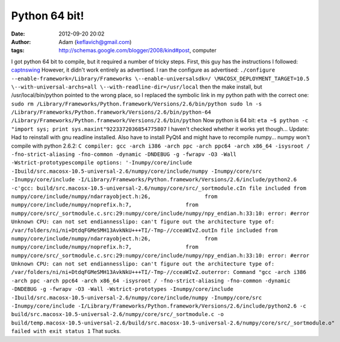 Python 64 bit!
##############
:date: 2012-09-20 20:02
:author: Adam (keflavich@gmail.com)
:tags: http://schemas.google.com/blogger/2008/kind#post, computer

I got python 64 bit to compile, but it required a number of tricky
steps.
First, this guy has the instructions I followed:
`captnswing`_
However, it didn't work entirely as advertised. I ran the configure as
advertised:
``./configure --enable-framework=/Library/Frameworks \--enable-universalsdk=/ \MACOSX_DEPLOYMENT_TARGET=10.5 \--with-universal-archs=all \--with-readline-dir=/usr/local``
then the make install, but /usr/local/bin/python pointed to the wrong
place, so I replaced the symbolic link in my python path with the
correct one:
``sudo rm /Library/Frameworks/Python.framework/Versions/2.6/bin/python sudo ln -s /Library/Frameworks/Python.framework/Versions/2.6/bin/python-64 /Library/Frameworks/Python.framework/Versions/2.6/bin/python``
Now python is 64 bit:
``eta ~$ python -c "import sys; print sys.maxint"9223372036854775807``
I haven't checked whether it works yet though...
Update: Had to reinstall with gnu readline installed. Also have to
install PyQt4 and might have to recompile numpy...
numpy won't compile with python 2.6.2:
``C compiler: gcc -arch i386 -arch ppc -arch ppc64 -arch x86_64 -isysroot / -fno-strict-aliasing -fno-common -dynamic -DNDEBUG -g -fwrapv -O3 -Wall -Wstrict-prototypescompile options: '-Inumpy/core/include -Ibuild/src.macosx-10.5-universal-2.6/numpy/core/include/numpy -Inumpy/core/src -Inumpy/core/include -I/Library/Frameworks/Python.framework/Versions/2.6/include/python2.6 -c'gcc: build/src.macosx-10.5-universal-2.6/numpy/core/src/_sortmodule.cIn file included from numpy/core/include/numpy/ndarrayobject.h:26,                 from numpy/core/include/numpy/noprefix.h:7,                 from numpy/core/src/_sortmodule.c.src:29:numpy/core/include/numpy/npy_endian.h:33:10: error: #error Unknown CPU: can not set endiannesslipo: can't figure out the architecture type of: /var/folders/ni/ni+DtdqFGMeSMH13AvkNkU+++TI/-Tmp-//cceaWIvZ.outIn file included from numpy/core/include/numpy/ndarrayobject.h:26,                 from numpy/core/include/numpy/noprefix.h:7,                 from numpy/core/src/_sortmodule.c.src:29:numpy/core/include/numpy/npy_endian.h:33:10: error: #error Unknown CPU: can not set endiannesslipo: can't figure out the architecture type of: /var/folders/ni/ni+DtdqFGMeSMH13AvkNkU+++TI/-Tmp-//cceaWIvZ.outerror: Command "gcc -arch i386 -arch ppc -arch ppc64 -arch x86_64 -isysroot / -fno-strict-aliasing -fno-common -dynamic -DNDEBUG -g -fwrapv -O3 -Wall -Wstrict-prototypes -Inumpy/core/include -Ibuild/src.macosx-10.5-universal-2.6/numpy/core/include/numpy -Inumpy/core/src -Inumpy/core/include -I/Library/Frameworks/Python.framework/Versions/2.6/include/python2.6 -c build/src.macosx-10.5-universal-2.6/numpy/core/src/_sortmodule.c -o build/temp.macosx-10.5-universal-2.6/build/src.macosx-10.5-universal-2.6/numpy/core/src/_sortmodule.o" failed with exit status 1``
That sucks.

.. _captnswing: http://blog.captnswing.net/2009/04/19/python-mod_wsgi-64bit-mac-os-x-105/

